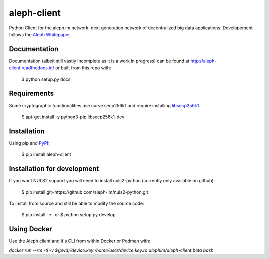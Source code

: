 ============
aleph-client
============

Python Client for the aleph.im network, next generation network of decentralized big data applications.
Developement follows the `Aleph Whitepaper <https://github.com/aleph-im/aleph-whitepaper>`_.

Documentation
=============

Documentation (albeit still vastly incomplete as it is a work in progress) can be found at http://aleph-client.readthedocs.io/ or built from this repo with:

    $ python setup.py docs


Requirements
============

Some cryptographic functionalities use curve secp256k1 and require installing
`libsecp256k1 <https://github.com/bitcoin-core/secp256k1>`_.

    $ apt-get install -y python3-pip libsecp256k1-dev


Installation
============

Using pip and `PyPI <https://pypi.org/project/aleph-client/>`_:

    $ pip install aleph-client


Installation for development
============================

If you want NULS2 support you will need to install nuls2-python (currently only available on github):

    $ pip install git+https://github.com/aleph-im/nuls2-python.git


To install from source and still be able to modify the source code:

    $ pip install -e .
    or
    $ python setup.py develop



Using Docker
============

Use the Aleph client and it's CLI from within Docker or Podman with:

`docker run --rm -ti -v $(pwd)/device.key:/home/user/device.key:ro alephim/aleph-client:beta bash`